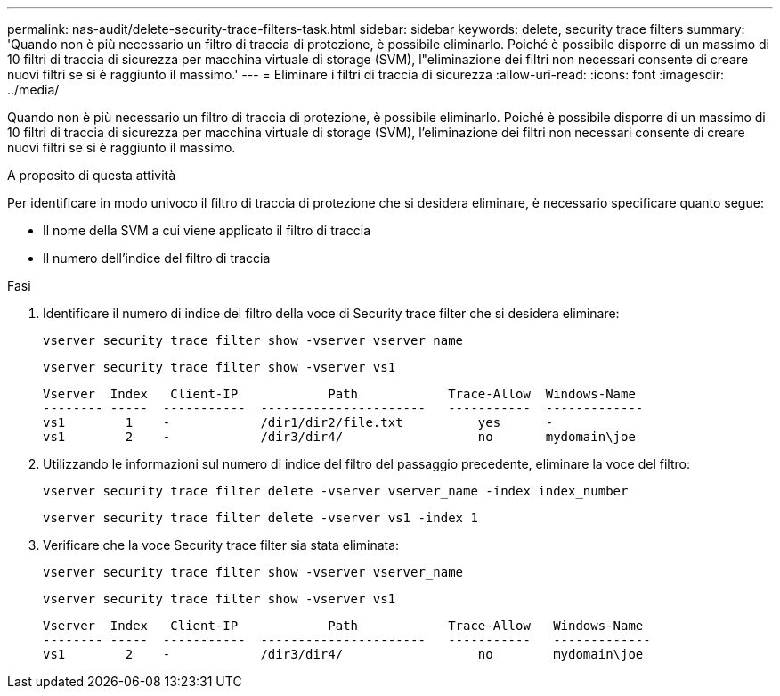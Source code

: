 ---
permalink: nas-audit/delete-security-trace-filters-task.html 
sidebar: sidebar 
keywords: delete, security trace filters 
summary: 'Quando non è più necessario un filtro di traccia di protezione, è possibile eliminarlo. Poiché è possibile disporre di un massimo di 10 filtri di traccia di sicurezza per macchina virtuale di storage (SVM), l"eliminazione dei filtri non necessari consente di creare nuovi filtri se si è raggiunto il massimo.' 
---
= Eliminare i filtri di traccia di sicurezza
:allow-uri-read: 
:icons: font
:imagesdir: ../media/


[role="lead"]
Quando non è più necessario un filtro di traccia di protezione, è possibile eliminarlo. Poiché è possibile disporre di un massimo di 10 filtri di traccia di sicurezza per macchina virtuale di storage (SVM), l'eliminazione dei filtri non necessari consente di creare nuovi filtri se si è raggiunto il massimo.

.A proposito di questa attività
Per identificare in modo univoco il filtro di traccia di protezione che si desidera eliminare, è necessario specificare quanto segue:

* Il nome della SVM a cui viene applicato il filtro di traccia
* Il numero dell'indice del filtro di traccia


.Fasi
. Identificare il numero di indice del filtro della voce di Security trace filter che si desidera eliminare:
+
`vserver security trace filter show -vserver vserver_name`

+
`vserver security trace filter show -vserver vs1`

+
[listing]
----

Vserver  Index   Client-IP            Path            Trace-Allow  Windows-Name
-------- -----  -----------  ----------------------   -----------  -------------
vs1        1    -            /dir1/dir2/file.txt          yes      -
vs1        2    -            /dir3/dir4/                  no       mydomain\joe
----
. Utilizzando le informazioni sul numero di indice del filtro del passaggio precedente, eliminare la voce del filtro:
+
`vserver security trace filter delete -vserver vserver_name -index index_number`

+
`vserver security trace filter delete -vserver vs1 -index 1`

. Verificare che la voce Security trace filter sia stata eliminata:
+
`vserver security trace filter show -vserver vserver_name`

+
`vserver security trace filter show -vserver vs1`

+
[listing]
----

Vserver  Index   Client-IP            Path            Trace-Allow   Windows-Name
-------- -----  -----------  ----------------------   -----------   -------------
vs1        2    -            /dir3/dir4/                  no        mydomain\joe
----

